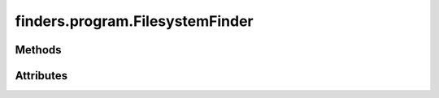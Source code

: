 
.. py:module:: moderngl_window.finders.program
.. py:currentmodule:: moderngl_window.finders.program

finders.program.FilesystemFinder
================================

.. autodata:: FilesystemFinder
   :annotation:

Methods
-------

.. automethod:: FilesystemFinder.__init__
.. automethod:: FilesystemFinder.find

Attributes
----------

.. autoattribute:: FilesystemFinder.settings_attr
